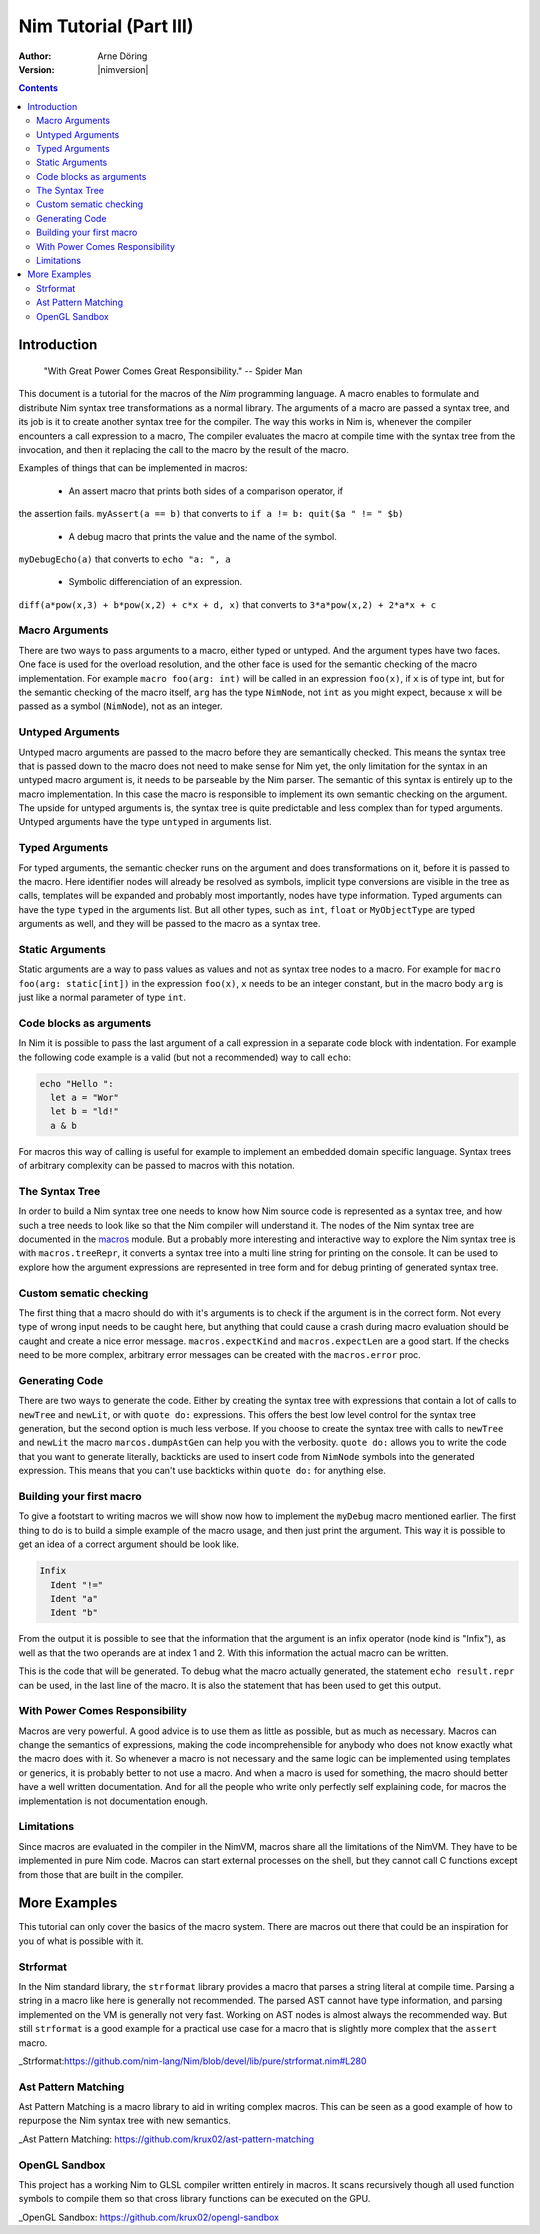 =======================
Nim Tutorial (Part III)
=======================

:Author: Arne Döring
:Version: |nimversion|

.. contents::


Introduction
============

  "With Great Power Comes Great Responsibility." -- Spider Man

This document is a tutorial for the macros of the *Nim* programming
language.  A macro enables to formulate and distribute Nim syntax tree
transformations as a normal library.  The arguments of a macro are
passed a syntax tree, and its job is it to create another syntax tree
for the compiler.  The way this works in Nim is, whenever the compiler
encounters a call expression to a macro, The compiler evaluates the
macro at compile time with the syntax tree from the invocation, and
then it replacing the call to the macro by the result of the macro.

Examples of things that can be implemented in macros:

 * An assert macro that prints both sides of a comparison operator, if
the assertion fails. ``myAssert(a == b)`` that converts to
``if a != b: quit($a " != " $b)``

 * A debug macro that prints the value and the name of the symbol.
``myDebugEcho(a)`` that converts to ``echo "a: ", a``

 * Symbolic differenciation of an expression.
``diff(a*pow(x,3) + b*pow(x,2) + c*x + d, x)``  that converts to
``3*a*pow(x,2) + 2*a*x + c``

Macro Arguments
---------------

There are two ways to pass arguments to a macro, either typed or
untyped. And the argument types have two faces.  One face is used for
the overload resolution, and the other face is used for the semantic
checking of the macro implementation.  For example
``macro foo(arg: int)`` will be called in an expression ``foo(x)``, if
``x`` is of type int, but for the semantic checking of the macro
itself, ``arg`` has the type ``NimNode``, not ``int`` as you might
expect, because ``x`` will be passed as a symbol (``NimNode``), not as
an integer.

Untyped Arguments
-----------------

Untyped macro arguments are passed to the macro before they are
semantically checked. This means the syntax tree that is passed down
to the macro does not need to make sense for Nim yet, the only
limitation for the syntax in an untyped macro argument is, it needs to
be parseable by the Nim parser.  The semantic of this syntax is
entirely up to the macro implementation. In this case the macro is
responsible to implement its own semantic checking on the
argument. The upside for untyped arguments is, the syntax tree is
quite predictable and less complex than for typed arguments.  Untyped
arguments have the type ``untyped`` in arguments list.

Typed Arguments
---------------

For typed arguments, the semantic checker runs on the argument and
does transformations on it, before it is passed to the macro. Here
identifier nodes will already be resolved as symbols, implicit type
conversions are visible in the tree as calls, templates will be
expanded and probably most importantly, nodes have type information.
Typed arguments can have the type ``typed`` in the arguments list.
But all other types, such as ``int``, ``float`` or ``MyObjectType``
are typed arguments as well, and they will be passed to the macro as a
syntax tree.

Static Arguments
----------------

Static arguments are a way to pass values as values and not as syntax
tree nodes to a macro. For example for ``macro foo(arg: static[int])``
in the expression ``foo(x)``, ``x`` needs to be an integer constant,
but in the macro body ``arg`` is just like a normal parameter of type
``int``.

Code blocks as arguments
------------------------

In Nim it is possible to pass the last argument of a call expression in a
separate code block with indentation. For example the following code
example is a valid (but not a recommended) way to call ``echo``:

.. code-block:: nim

  echo "Hello ":
    let a = "Wor"
    let b = "ld!"
    a & b

For macros this way of calling is useful for example to implement an
embedded domain specific language. Syntax trees of arbitrary
complexity can be passed to macros with this notation.


The Syntax Tree
---------------

In order to build a Nim syntax tree one needs to know how Nim source
code is represented as a syntax tree, and how such a tree needs to
look like so that the Nim compiler will understand it. The nodes of the
Nim syntax tree are documented in the `macros <macros.html>`_ module.
But a probably more interesting and interactive way to explore the Nim
syntax tree is with ``macros.treeRepr``, it converts a syntax tree
into a multi line string for printing on the console.  It can be used
to explore how the argument expressions are represented in tree form
and for debug printing of generated syntax tree.


Custom sematic checking
-----------------------

The first thing that a macro should do with it's arguments is to check
if the argument is in the correct form.  Not every type of wrong input
needs to be caught here, but anything that could cause a crash during
macro evaluation should be caught and create a nice error message.
``macros.expectKind`` and ``macros.expectLen`` are a good start.  If
the checks need to be more complex, arbitrary error messages can
be created with the ``macros.error`` proc.

Generating Code
---------------

There are two ways to generate the code. Either by creating the syntax
tree with expressions that contain a lot of calls to ``newTree`` and
``newLit``, or with ``quote do:`` expressions. This offers the best low
level control for the syntax tree generation, but the second option is
much less verbose.  If you choose to create the syntax tree with calls
to ``newTree`` and ``newLit`` the macro ``marcos.dumpAstGen`` can help
you with the verbosity. ``quote do:`` allows you to write the code
that you want to generate literally, backticks are used to insert code
from ``NimNode`` symbols into the generated expression. This means
that you can't use backticks within ``quote do:`` for anything else.


Building your first macro
-------------------------

To give a footstart to writing macros we will show now how to
implement the ``myDebug`` macro mentioned earlier.  The first thing to
do is to build a simple example of the macro usage, and then just
print the argument.  This way it is possible to get an idea of a
correct argument should be look like.

.. code-block:: nim
    :test: "nim c $1"

  import macros

  macro myAssert(arg: untyped): untyped =
    echo arg.treeRepr

  let a = 1
  let b = 2

  myAssert(a != b)

.. code-block::

  Infix
    Ident "!="
    Ident "a"
    Ident "b"


From the output it is possible to see that the information that the
argument is an infix operator (node kind is "Infix"), as well as that the two
operands are at index 1 and 2. With this information the actual
macro can be written.

.. code-block:: nim
    :test: "nim c $1"

  import macros

  macro myAssert(arg: untyped): untyped =
    # all node kind identifiers are prefixed with "nnk"
    arg.expectKind nnkInfix
    arg.expectLen 3
    # operator as string literal
    let op  = newLit(" " & arg[0].repr & " ")
    let lhs = arg[1]
    let rhs = arg[2]

    result = quote do:
      if not `arg`:
        raise newException(AssertionError,$`lhs` & `op` & $`rhs`)

  let a = 1
  let b = 2

  myAssert(a != b)
  myAssert(a == b)


This is the code that will be generated. To debug what the macro
actually generated, the statement ``echo result.repr`` can be used, in
the last line of the macro. It is also the statement that has been
used to get this output.

.. code-block:: nim
  if not (a != b):
    raise newException(AssertionError, $a & " != " & $b)

With Power Comes Responsibility
-------------------------------

Macros are very powerful. A good advice is to use them as little as
possible, but as much as necessary. Macros can change the semantics of
expressions, making the code incomprehensible for anybody who does not
know exactly what the macro does with it.  So whenever a macro is not
necessary and the same logic can be implemented using templates or
generics, it is probably better to not use a macro.  And when a macro
is used for something, the macro should better have a well written
documentation.  And for all the people who write only perfectly self
explaining code, for macros the implementation is not documentation
enough.

Limitations
-----------

Since macros are evaluated in the compiler in the NimVM, macros share
all the limitations of the NimVM. They have to be implemented in pure Nim
code.  Macros can start external processes on the shell, but they
cannot call C functions except from those that are built in the
compiler.


More Examples
=============

This tutorial can only cover the basics of the macro system. There are
macros out there that could be an inspiration for you of what is
possible with it.


Strformat
---------

In the Nim standard library, the ``strformat`` library provides a
macro that parses a string literal at compile time.  Parsing a string
in a macro like here is generally not recommended. The parsed AST
cannot have type information, and parsing implemented on the VM is
generally not very fast.  Working on AST nodes is almost always the
recommended way.  But still ``strformat`` is a good example for a
practical use case for a macro that is slightly more complex that the
``assert`` macro.

_Strformat:https://github.com/nim-lang/Nim/blob/devel/lib/pure/strformat.nim#L280

Ast Pattern Matching
--------------------

Ast Pattern Matching is a macro library to aid in writing complex
macros.  This can be seen as a good example of how to repurpose the
Nim syntax tree with new semantics.

_Ast Pattern Matching: https://github.com/krux02/ast-pattern-matching

OpenGL Sandbox
--------------

This project has a working Nim to GLSL compiler written entirely in
macros. It scans recursively though all used function symbols to
compile them so that cross library functions can be executed on the GPU.

_OpenGL Sandbox: https://github.com/krux02/opengl-sandbox
